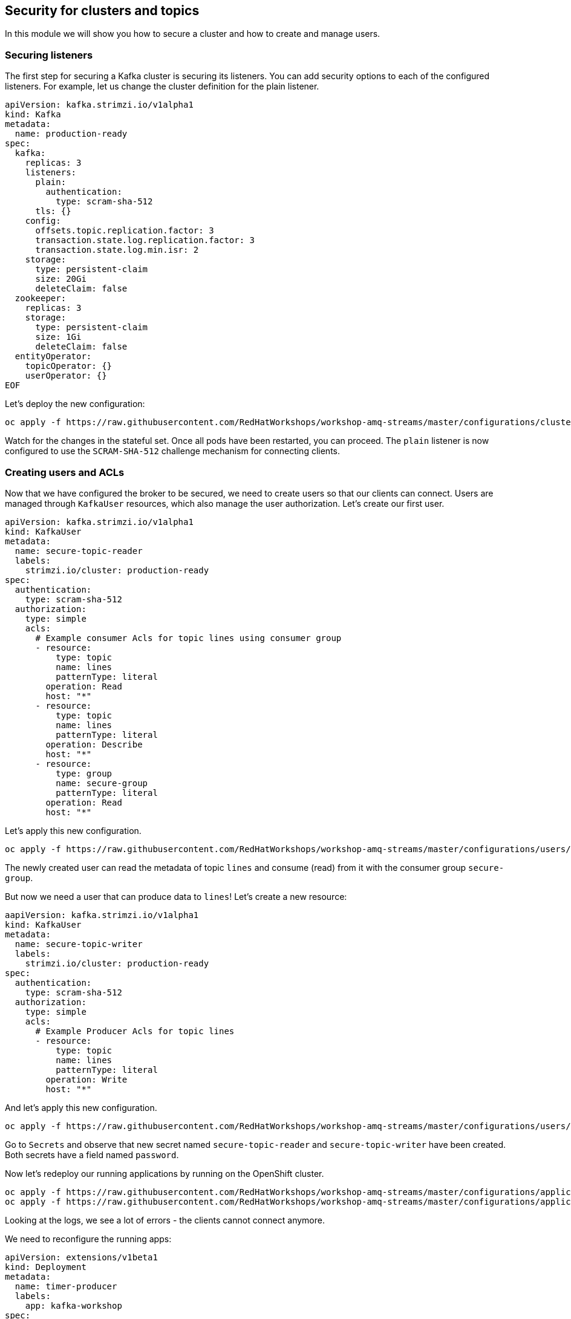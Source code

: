 == Security for clusters and topics

In this module we will show you how to secure a cluster and how to create and manage users.

=== Securing listeners

The first step for securing a Kafka cluster is securing its listeners.
You can add security options to each of the configured listeners.
For example, let us change the cluster definition for the plain listener.

```yaml
apiVersion: kafka.strimzi.io/v1alpha1
kind: Kafka
metadata:
  name: production-ready
spec:
  kafka:
    replicas: 3
    listeners:
      plain:
        authentication:
          type: scram-sha-512
      tls: {}
    config:
      offsets.topic.replication.factor: 3
      transaction.state.log.replication.factor: 3
      transaction.state.log.min.isr: 2
    storage:
      type: persistent-claim
      size: 20Gi
      deleteClaim: false
  zookeeper:
    replicas: 3
    storage:
      type: persistent-claim
      size: 1Gi
      deleteClaim: false
  entityOperator:
    topicOperator: {}
    userOperator: {}
EOF
```

Let's deploy the new configuration:

----
oc apply -f https://raw.githubusercontent.com/RedHatWorkshops/workshop-amq-streams/master/configurations/clusters/production-ready-secured.yaml
----

Watch for the changes in the stateful set.
Once all pods have been restarted, you can proceed.
The `plain` listener is now configured to use the `SCRAM-SHA-512` challenge mechanism for connecting clients.

=== Creating users and ACLs

Now that we have configured the broker to be secured, we need to create users so that our clients can connect.
Users are managed through `KafkaUser` resources, which also manage the user authorization.
Let's create our first user.

----
apiVersion: kafka.strimzi.io/v1alpha1
kind: KafkaUser
metadata:
  name: secure-topic-reader
  labels:
    strimzi.io/cluster: production-ready
spec:
  authentication:
    type: scram-sha-512
  authorization:
    type: simple
    acls:
      # Example consumer Acls for topic lines using consumer group
      - resource:
          type: topic
          name: lines
          patternType: literal
        operation: Read
        host: "*"
      - resource:
          type: topic
          name: lines
          patternType: literal
        operation: Describe
        host: "*"
      - resource:
          type: group
          name: secure-group
          patternType: literal
        operation: Read
        host: "*"
----

Let's apply this new configuration.

----
oc apply -f https://raw.githubusercontent.com/RedHatWorkshops/workshop-amq-streams/master/configurations/users/secure-topic-reader.yaml
----

The newly created user can read the metadata of topic `lines` and consume (read) from it with the consumer group `secure-group`.

But now we need a user that can produce data to `lines`!
Let's create a new resource:

----
aapiVersion: kafka.strimzi.io/v1alpha1
kind: KafkaUser
metadata:
  name: secure-topic-writer
  labels:
    strimzi.io/cluster: production-ready
spec:
  authentication:
    type: scram-sha-512
  authorization:
    type: simple
    acls:
      # Example Producer Acls for topic lines
      - resource:
          type: topic
          name: lines
          patternType: literal
        operation: Write
        host: "*"
----

And let's apply this new configuration.
----
oc apply -f https://raw.githubusercontent.com/RedHatWorkshops/workshop-amq-streams/master/configurations/users/secure-topic-writer.yaml
----

Go to `Secrets` and observe that new secret named `secure-topic-reader` and `secure-topic-writer` have been created.
Both secrets have a field named `password`.

Now let's redeploy our running applications by running on the OpenShift cluster.

----
oc apply -f https://raw.githubusercontent.com/RedHatWorkshops/workshop-amq-streams/master/configurations/applications/timer-producer.yaml
oc apply -f https://raw.githubusercontent.com/RedHatWorkshops/workshop-amq-streams/master/configurations/applications/log-consumer.yaml
----

Looking at the logs, we see a lot of errors - the clients cannot connect anymore.

We need to reconfigure the running apps:
----
apiVersion: extensions/v1beta1
kind: Deployment
metadata:
  name: timer-producer
  labels:
    app: kafka-workshop
spec:
  replicas: 1
  template:
    metadata:
      labels:
        app: kafka-workshop
        name: timer-producer
    spec:
      containers:
        - name: timer-producer
          image: docker.io/mbogoevici/timer-producer:latest
          env:
            - name: CAMEL_COMPONENT_KAFKA_CONFIGURATION_BROKERS
              value: "production-ready-kafka-bootstrap.amq-streams.svc:9092"
            - name: CAMEL_COMPONENT_KAFKA_CONFIGURATION_SASL_JAAS_CONFIG
              value: org.apache.kafka.common.security.scram.ScramLoginModule required username='${KAFKA_USER}' password='${KAFKA_PASSWORD}';
            - name: CAMEL_COMPONENT_KAFKA_CONFIGURATION_SASL_MECHANISM
              value: SCRAM-SHA-512
            - name: CAMEL_COMPONENT_KAFKA_CONFIGURATION_SECURITY_PROTOCOL
              value: SASL_PLAINTEXT
            - name: KAFKA_USER
              value: secure-topic-writer
            - name: KAFKA_PASSWORD
              valueFrom:
                secretKeyRef:
                  key: password
                  name: secure-topic-writer
----

Now let's deploy this new configuration.

----
oc apply -f https://raw.githubusercontent.com/RedHatWorkshops/workshop-amq-streams/master/configurations/applications/timer-producer-secured.yaml
----

We need to secure the `log-consumer` application as well:

----
apiVersion: extensions/v1beta1
kind: Deployment
metadata:
  name: log-consumer
  labels:
    app: kafka-workshop
spec:
  replicas: 1
  template:
    metadata:
      labels:
        app: kafka-workshop
        name: log-consumer
    spec:
      containers:
        - name: log-consumer
          image: docker.io/mbogoevici/log-consumer:latest
          env:
            - name: CAMEL_COMPONENT_KAFKA_CONFIGURATION_BROKERS
              value: "production-ready-kafka-bootstrap.dev-team-1.svc:9092"
            - name: CAMEL_COMPONENT_KAFKA_CONFIGURATION_GROUP_ID
              value: secure-group
            - name: CAMEL_COMPONENT_KAFKA_CONFIGURATION_SASL_JAAS_CONFIG
              value: org.apache.kafka.common.security.scram.ScramLoginModule required username='${KAFKA_USER}' password='${KAFKA_PASSWORD}';
            - name: CAMEL_COMPONENT_KAFKA_CONFIGURATION_SASL_MECHANISM
              value: SCRAM-SHA-512
            - name: CAMEL_COMPONENT_KAFKA_CONFIGURATION_SECURITY_PROTOCOL
              value: SASL_PLAINTEXT
            - name: KAFKA_USER
              value: secure-topic-reader
            - name: KAFKA_PASSWORD
              valueFrom:
                secretKeyRef:
                  key: password
                  name: secure-topic-reader
----

Let's apply this new configuration:

----
oc apply -f https://raw.githubusercontent.com/RedHatWorkshops/workshop-amq-streams/master/configurations/applications/log-consumer-secured.yaml
----

Inspect the log of `log-consumer` again.
You should see the messages being exchanged.
